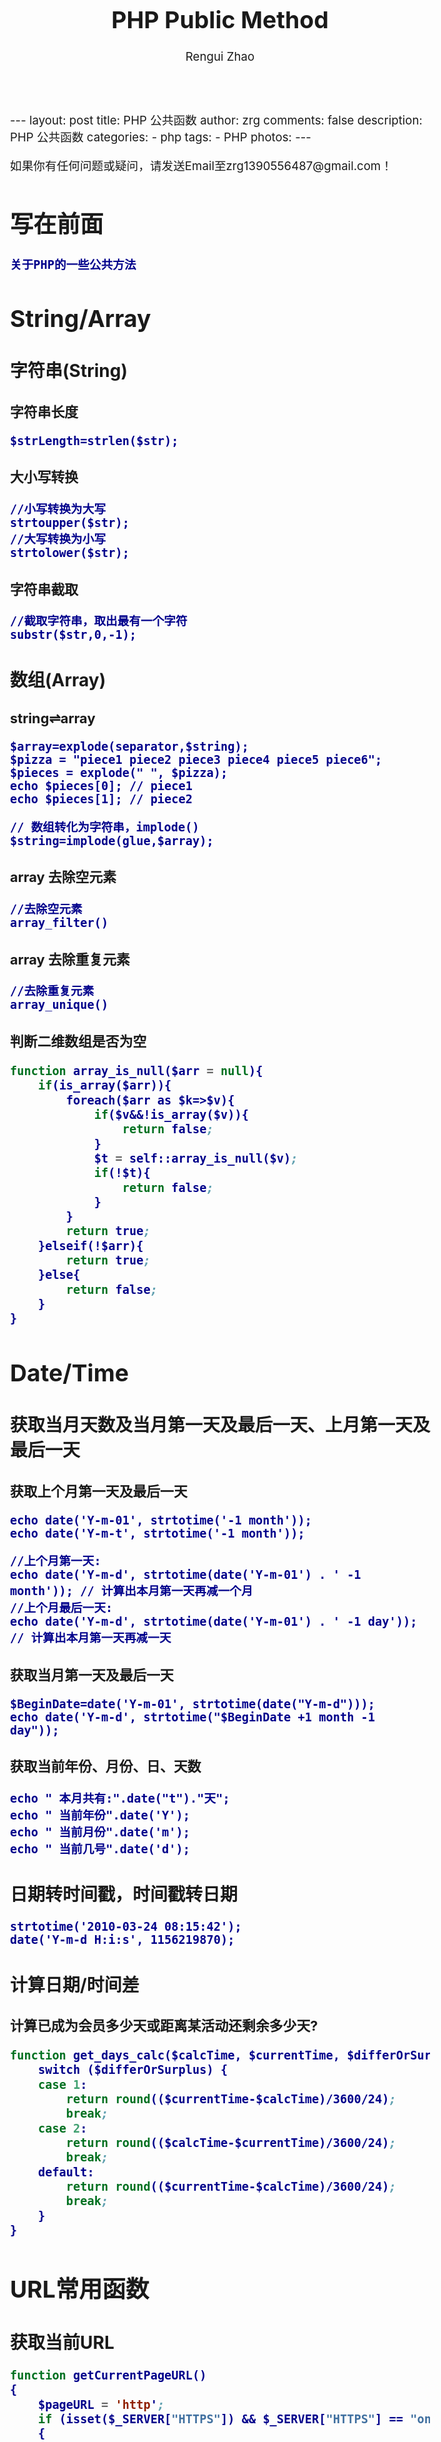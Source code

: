 #+TITLE:     PHP Public Method
#+AUTHOR:    Rengui Zhao
#+EMAIL:     zrg1390556487@gmail.com
#+LANGUAGE:  cn
#+OPTIONS:   H:3 num:nil toc:nil \n:nil @:t ::t |:t ^:nil -:t f:t *:t <:t
#+OPTIONS:   TeX:t LaTeX:t skip:nil d:nil todo:t pri:nil tags:not-in-toc
#+INFOJS_OPT: view:plain toc:t ltoc:t mouse:underline buttons:0 path:http://cs3.swfc.edu.cn/~20121156044/.org-info.js />
#+HTML_HEAD: <link rel="stylesheet" type="text/css" href="http://cs3.swfu.edu.cn/~20121156044/.org-manual.css" />
#+HTML_HEAD: <style>body {font-size:14pt} code {font-weight:bold;font-size:100%; color:darkblue}</style>
#+EXPORT_SELECT_TAGS: export
#+EXPORT_EXCLUDE_TAGS: noexport
#+LINK_UP:   
#+LINK_HOME: 
#+XSLT: 

#+BEGIN_EXPORT HTML
---
layout: post
title: PHP 公共函数
author: zrg
comments: false
description: PHP 公共函数
categories:
- php
tags:
- PHP
photos:
---
#+END_EXPORT

# (setq org-export-html-use-infojs nil)
如果你有任何问题或疑问，请发送Email至zrg1390556487@gmail.com！
# (setq org-export-html-style nil)

* 写在前面
  : 关于PHP的一些公共方法
* String/Array
** 字符串(String)
*** 字符串长度
    : $strLength=strlen($str);
*** 大小写转换
    : //小写转换为大写
    : strtoupper($str);
    : //大写转换为小写
    : strtolower($str);
*** 字符串截取
    : //截取字符串，取出最有一个字符
    : substr($str,0,-1);
** 数组(Array)
*** string⇌array
    : $array=explode(separator,$string);
    : $pizza = "piece1 piece2 piece3 piece4 piece5 piece6";
    : $pieces = explode(" ", $pizza);
    : echo $pieces[0]; // piece1
    : echo $pieces[1]; // piece2

    : // 数组转化为字符串，implode()
    : $string=implode(glue,$array);
*** array 去除空元素
    : //去除空元素
    : array_filter()
*** array 去除重复元素
    : //去除重复元素
    : array_unique()
*** 判断二维数组是否为空
    #+BEGIN_SRC emacs-lisp
function array_is_null($arr = null){ 
	if(is_array($arr)){ 
		foreach($arr as $k=>$v){ 
			if($v&&!is_array($v)){ 
				return false; 
			}
			$t = self::array_is_null($v); 
			if(!$t){ 
				return false; 
			} 
		}
		return true; 
	}elseif(!$arr){ 
		return true; 
	}else{ 
		return false; 
	}
}
    #+END_SRC
* Date/Time
** 获取当月天数及当月第一天及最后一天、上月第一天及最后一天
*** 获取上个月第一天及最后一天
    : echo date('Y-m-01', strtotime('-1 month'));
    : echo date('Y-m-t', strtotime('-1 month'));

    : //上个月第一天:
    : echo date('Y-m-d', strtotime(date('Y-m-01') . ' -1 month')); // 计算出本月第一天再减一个月
    : //上个月最后一天:
    : echo date('Y-m-d', strtotime(date('Y-m-01') . ' -1 day')); // 计算出本月第一天再减一天
*** 获取当月第一天及最后一天
    : $BeginDate=date('Y-m-01', strtotime(date("Y-m-d")));
    : echo date('Y-m-d', strtotime("$BeginDate +1 month -1 day"));
*** 获取当前年份、月份、日、天数
    : echo " 本月共有:".date("t")."天";
    : echo " 当前年份".date('Y');
    : echo " 当前月份".date('m');
    : echo " 当前几号".date('d');
** 日期转时间戳，时间戳转日期
   : strtotime('2010-03-24 08:15:42');
   : date('Y-m-d H:i:s', 1156219870);





** 计算日期/时间差
*** 计算已成为会员多少天或距离某活动还剩余多少天?
    #+NAME: 计算函数
    #+BEGIN_SRC emacs-lisp
function get_days_calc($calcTime, $currentTime, $differOrSurplus){
	switch ($differOrSurplus) {
	case 1:
		return round(($currentTime-$calcTime)/3600/24);
		break;
	case 2:
		return round(($calcTime-$currentTime)/3600/24);
		break;
	default:
		return round(($currentTime-$calcTime)/3600/24);
		break;
	}
}
    #+END_SRC
* URL常用函数
** 获取当前URL
   #+NAME: 获取当前URL
   #+BEGIN_SRC emacs-lisp
function getCurrentPageURL()
{
	$pageURL = 'http';
	if (isset($_SERVER["HTTPS"]) && $_SERVER["HTTPS"] == "on")
	{
		$pageURL .= "s";
	}
	$pageURL .= "://";
	if ($_SERVER["SERVER_PORT"] != "80")
	{
		$pageURL .= $_SERVER["SERVER_NAME"] . ":" . $_SERVER["SERVER_PORT"] . $_SERVER["REQUEST_URI"];
	}
	else
	{
		$pageURL .= $_SERVER["SERVER_NAME"] . $_SERVER["REQUEST_URI"];
	}
	return $pageURL;
}
   #+END_SRC
** 请求处理
   #+NAME: 请求处理
   #+BEGIN_SRC emacs-lisp
function curl( $url = '',$method = 'GET',$req_data = false,$header = false,$response_header = false,$exec_time = 5,$connect_time = 5 )
{
	$method = strtoupper( $method );
	$ch = curl_init();
        // 设置请求url
	curl_setopt( $ch,CURLOPT_URL,$url );
        // 设置请求方法,默认执行GET请求，无需设置
	if( 'POST' == $method ){
		curl_setopt( $ch, CURLOPT_POST,1 );
	}elseif( 'GET' != $method ){
		curl_setopt( $ch, CURLOPT_CUSTOMREQUEST,$method );
	}
        // 设置请求头
	if( null != $header && is_array($header) ){
		curl_setopt( $ch,CURLOPT_HTTPHEADER,array_map(function($field,$value){
			return $field . ':' . $value;
		}, array_keys($header), $header) );
	}
        // 设置请请求数据
	if( null != $req_data && 'GET' != $method ){
		if ( is_array($req_data) && !isset($req_data['isfile']) ){
			$req_data = http_build_query($req_data);
		}
		curl_setopt( $ch,CURLOPT_POSTFIELDS,$req_data );
	}
        //设置输出数据中包含http header
	curl_setopt( $ch, CURLOPT_HEADER,$response_header );
	// 将curl_exec()获取的信息以字符串返回，而不是直接输出
	curl_setopt( $ch,CURLOPT_RETURNTRANSFER,true );
        // 允许 cURL 函数执行的最长秒数。
	curl_setopt( $ch,CURLOPT_TIMEOUT,$exec_time );
        //在尝试连接时等待的秒数。设置为0，则无限等待
	curl_setopt( $ch,CURLOPT_CONNECTTIMEOUT,$connect_time );
        // 执行curl请求
	$response = curl_exec($ch);
        //获取状态码
	$status = curl_getinfo($ch, CURLINFO_HTTP_CODE);
        //关闭curl回话并释放资源
	curl_close($ch);
        //分离header与body
	if( $response_header ){
		$tmp         = explode("\r\n\r\n", $response);
		$resp_header = $tmp[0];
		$data        = $tmp[1];
	} else {
		$resp_header = null;
		$data        = $response;
	}
	$result['errcode'] = $status;
	$result['header']  = $resp_header;
	$result['data']    = $data;
	return $result;
}
   #+END_SRC
